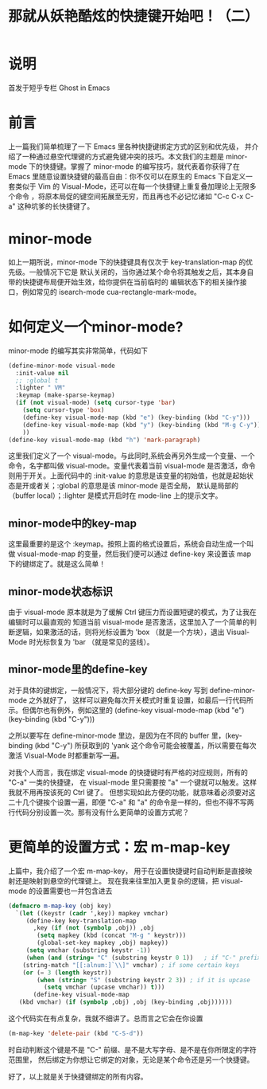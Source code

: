 #+TITLE: 那就从妖艳酷炫的快捷键开始吧！（二）

* 说明
首发于短乎专栏 Ghost in Emacs

* 前言
上一篇我们简单梳理了一下 Emacs 里各种快捷键绑定方式的区别和优先级，
并介绍了一种通过悬空代理键的方式避免键冲突的技巧。本文我们的主题是 minor-mode 下的快捷键。掌握了
minor-mode 的编写技巧，就代表着你获得了在 Emacs 里随意设置快捷键的最高自由：你不仅可以在原生的
Emacs 下自定义一套类似于 Vim 的 Visual-Mode，还可以在每一个快捷键上重复叠加理论上无限多个命令
，将原本局促的键空间拓展至无穷，而且再也不必记忆诸如 "C-c C-x C-a" 这种坑爹的长快捷键了。

* minor-mode
如上一期所说，minor-mode 下的快捷键具有仅次于 key-translation-map 的优先级。一般情况下它是
默认关闭的，当你通过某个命令将其触发之后，其本身自带的快捷键布局便开始生效，给你提供在当前临时的
编辑状态下的相关操作接口，例如常见的 isearch-mode cua-rectangle-mark-mode。

* 如何定义一个minor-mode?
minor-mode 的编写其实非常简单，代码如下

#+BEGIN_SRC emacs-lisp
(define-minor-mode visual-mode
  :init-value nil
  ;; :global t
  :lighter " VM"
  :keymap (make-sparse-keymap)
  (if (not visual-mode) (setq cursor-type 'bar)
    (setq cursor-type 'box)
    (define-key visual-mode-map (kbd "e") (key-binding (kbd "C-y")))
    (define-key visual-mode-map (kbd "y") (key-binding (kbd "M-g C-y")))
    ))
(define-key visual-mode-map (kbd "h") 'mark-paragraph)
#+END_SRC

这里我们定义了一个 visual-mode。与此同时,系统会再另外生成一个变量、一个命令，名字都叫做
visual-mode。变量代表着当前 visual-mode 是否激活，命令则用于开关。上面代码中的 :init-value
的意思是该变量的初始值，也就是起始状态是开或者关；:global 的意思是该 minor-mode 是否全局，
默认是局部的（buffer local）；:lighter 是模式开启时在 mode-line 上的提示文字。

** minor-mode中的key-map
这里最重要的是这个 :keymap。按照上面的格式设置后，系统会自动生成一个叫做 visual-mode-map
的变量，然后我们便可以通过 define-key 来设置该 map 下的键绑定了。就是这么简单！

** minor-mode状态标识
由于 visual-mode 原本就是为了缓解 Ctrl 键压力而设置短键的模式，为了让我在编辑时可以最直观的
知道当前 visual-mode 是否激活，这里加入了一个简单的判断逻辑，如果激活的话，则将光标设置为
 'box （就是一个方块），退出 Visual-Mode 时光标恢复为 'bar （就是常见的竖线）。

** minor-mode里的define-key
对于具体的键绑定，一般情况下，将大部分键的 define-key 写到 define-minor-mode 之外就好了，
这样可以避免每次开关模式时重复设置，如最后一行代码所示。但偶尔也有例外，例如这里的
(define-key visual-mode-map (kbd "e") (key-binding (kbd "C-y")))

之所以要写在 define-minor-mode 里边，是因为在不同的 buffer 里，(key-binding (kbd "C-y")
所获取到的 'yank 这个命令可能会被覆盖，所以需要在每次激活 Visual-Mode 时都重新写一遍。

对我个人而言，我在绑定 visual-mode 的快捷键时有严格的对应规则，所有的 "C-a" 一类的快捷键，
在 visual-mode 里只需要按 "a" 一个键就可以触发。这样我就不用再按该死的 Ctrl 键了。
但想实现如此方便的功能，就意味着必须要对这二十几个键挨个设置一遍，即便 "C-a" 和 "a"
的命令是一样的，但也不得不写两行代码分别设置一次。那有没有什么更简单的设置方式呢？

* 更简单的设置方式：宏 m-map-key
上篇中，我介绍了一个宏 m-map-key， 用于在设置快捷键时自动判断是直接映射还是映射到悬空的代理键上。
现在我来往里加入更复杂的逻辑，把 visual-mode 的设置需要也一并包含进去

#+BEGIN_SRC emacs-lisp
(defmacro m-map-key (obj key)
  `(let ((keystr (cadr ',key)) mapkey vmchar)
     (define-key key-translation-map
       ,key (if (not (symbolp ,obj)) ,obj
        (setq mapkey (kbd (concat "M-g " keystr)))
        (global-set-key mapkey ,obj) mapkey))
     (setq vmchar (substring keystr -1))
     (when (and (string= "C" (substring keystr 0 1))   ; if "C-" prefix
    (string-match "[[:alnum:]`\\]" vmchar) ; if some certain keys
    (or (= 3 (length keystr))
        (when (string= "S" (substring keystr 2 3)) ; if it is upcase
          (setq vmchar (upcase vmchar)) t)))
       (define-key visual-mode-map
   (kbd vmchar) (if (symbolp ,obj) ,obj (key-binding ,obj))))))
#+END_SRC

这个代码实在有点复杂，我就不细讲了。总而言之它会在你设置

#+BEGIN_SRC emacs-lisp
(m-map-key 'delete-pair (kbd "C-S-d"))
#+END_SRC

时自动判断这个键是不是 "C-" 前缀、是不是大写字母、是不是在你所限定的字符范围里，
然后绑定为你想让它绑定的对象，无论是某个命令还是另一个快捷键。

好了，以上就是关于快捷键绑定的所有内容。
